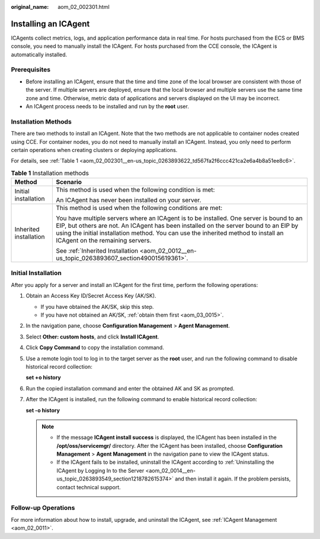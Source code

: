 :original_name: aom_02_002301.html

.. _aom_02_002301:

Installing an ICAgent
=====================

ICAgents collect metrics, logs, and application performance data in real time. For hosts purchased from the ECS or BMS console, you need to manually install the ICAgent. For hosts purchased from the CCE console, the ICAgent is automatically installed.

Prerequisites
-------------

-  Before installing an ICAgent, ensure that the time and time zone of the local browser are consistent with those of the server. If multiple servers are deployed, ensure that the local browser and multiple servers use the same time zone and time. Otherwise, metric data of applications and servers displayed on the UI may be incorrect.
-  An ICAgent process needs to be installed and run by the **root** user.

Installation Methods
--------------------

There are two methods to install an ICAgent. Note that the two methods are not applicable to container nodes created using CCE. For container nodes, you do not need to manually install an ICAgent. Instead, you only need to perform certain operations when creating clusters or deploying applications.

For details, see :ref:`Table 1 <aom_02_002301__en-us_topic_0263893622_td567fa2f6ccc421ca2e6a4b8a51ee8c6>`.

.. _aom_02_002301__en-us_topic_0263893622_td567fa2f6ccc421ca2e6a4b8a51ee8c6:

.. table:: **Table 1** Installation methods

   +-----------------------------------+----------------------------------------------------------------------------------------------------------------------------------------------------------------------------------------------------------------------------------------------------------------------------------------------------------+
   | Method                            | Scenario                                                                                                                                                                                                                                                                                                 |
   +===================================+==========================================================================================================================================================================================================================================================================================================+
   | Initial installation              | This method is used when the following condition is met:                                                                                                                                                                                                                                                 |
   |                                   |                                                                                                                                                                                                                                                                                                          |
   |                                   | An ICAgent has never been installed on your server.                                                                                                                                                                                                                                                      |
   +-----------------------------------+----------------------------------------------------------------------------------------------------------------------------------------------------------------------------------------------------------------------------------------------------------------------------------------------------------+
   | Inherited installation            | This method is used when the following conditions are met:                                                                                                                                                                                                                                               |
   |                                   |                                                                                                                                                                                                                                                                                                          |
   |                                   | You have multiple servers where an ICAgent is to be installed. One server is bound to an EIP, but others are not. An ICAgent has been installed on the server bound to an EIP by using the initial installation method. You can use the inherited method to install an ICAgent on the remaining servers. |
   |                                   |                                                                                                                                                                                                                                                                                                          |
   |                                   | See :ref:`Inherited Installation <aom_02_0012__en-us_topic_0263893607_section490015619361>`.                                                                                                                                                                                                             |
   +-----------------------------------+----------------------------------------------------------------------------------------------------------------------------------------------------------------------------------------------------------------------------------------------------------------------------------------------------------+

Initial Installation
--------------------

After you apply for a server and install an ICAgent for the first time, perform the following operations:

#. Obtain an Access Key ID/Secret Access Key (AK/SK).

   -  If you have obtained the AK/SK, skip this step.
   -  If you have not obtained an AK/SK, :ref:`obtain them first <aom_03_0015>`.

#. In the navigation pane, choose **Configuration Management** > **Agent Management**.

#. Select **Other: custom hosts**, and click **Install ICAgent**.

#. Click **Copy Command** to copy the installation command.

#. Use a remote login tool to log in to the target server as the **root** user, and run the following command to disable historical record collection:

   **set +o history**

#. Run the copied installation command and enter the obtained AK and SK as prompted.

#. After the ICAgent is installed, run the following command to enable historical record collection:

   **set -o history**

   .. note::

      -  If the message **ICAgent install success** is displayed, the ICAgent has been installed in the **/opt/oss/servicemgr/** directory. After the ICAgent has been installed, choose **Configuration Management** > **Agent Management** in the navigation pane to view the ICAgent status.
      -  If the ICAgent fails to be installed, uninstall the ICAgent according to :ref:`Uninstalling the ICAgent by Logging In to the Server <aom_02_0014__en-us_topic_0263893549_section1218782615374>` and then install it again. If the problem persists, contact technical support.

Follow-up Operations
--------------------

For more information about how to install, upgrade, and uninstall the ICAgent, see :ref:`ICAgent Management <aom_02_0011>`.
